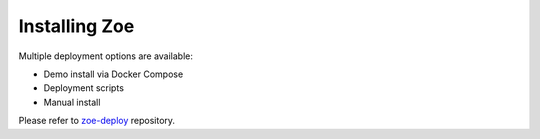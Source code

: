 .. _install:

Installing Zoe
==============

Multiple deployment options are available:

* Demo install via Docker Compose
* Deployment scripts
* Manual install

Please refer to `zoe-deploy <https://github.com/DistributedSystemsGroup/zoe-deploy>`_ repository.
